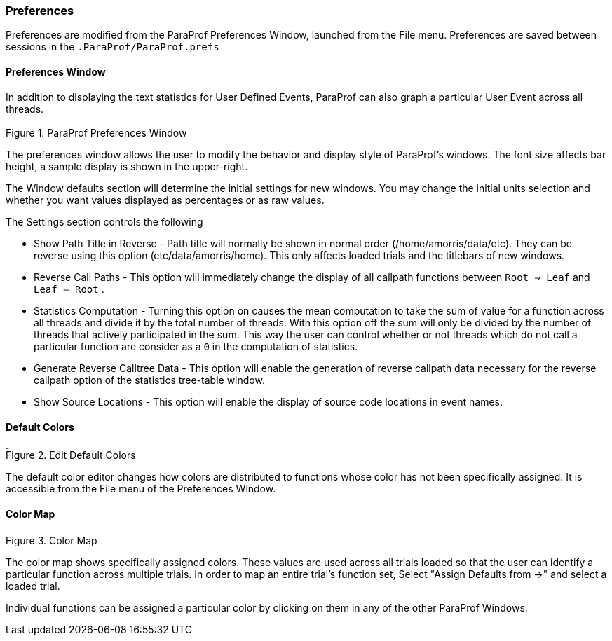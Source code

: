 [[paraprof.preferences]]
=== Preferences

Preferences are modified from the ParaProf Preferences Window, launched from the File menu. Preferences are saved between sessions in the `.ParaProf/ParaProf.prefs`

[[paraprof.preferences.window]]
==== Preferences Window

In addition to displaying the text statistics for User Defined Events, ParaProf can also graph a particular User Event across all threads.

.ParaProf Preferences Window
image::preferences.png[ParaProf Preferences Window,width="3.31in",align="center"]

The preferences window allows the user to modify the behavior and display style of ParaProf's windows. The font size affects bar height, a sample display is shown in the upper-right.

The Window defaults section will determine the initial settings for new windows. You may change the initial units selection and whether you want values displayed as percentages or as raw values.

The Settings section controls the following

* Show Path Title in Reverse - Path title will normally be shown in normal order (/home/amorris/data/etc). They can be reverse using this option (etc/data/amorris/home). This only affects loaded trials and the titlebars of new windows.

* Reverse Call Paths - This option will immediately change the display of all callpath functions between `Root => Leaf` and `Leaf <= Root` .

* Statistics Computation - Turning this option on causes the mean computation to take the sum of value for a function across all threads and divide it by the total number of threads. With this option off the sum will only be divided by the number of threads that actively participated in the sum. This way the user can control whether or not threads which do not call a particular function are consider as a `0` in the computation of statistics.

* Generate Reverse Calltree Data - This option will enable the generation of reverse callpath data necessary for the reverse callpath option of the statistics tree-table window.

* Show Source Locations - This option will enable the display of source code locations in event names.

[[paraprof.preferences.defaultcolors]]
==== Default Colors

.Edit Default Colors
image::defaultcolors.png[Edit Default Colors,width="4.92in",align="center"]

The default color editor changes how colors are distributed to functions whose color has not been specifically assigned. It is accessible from the File menu of the Preferences Window.

[[paraprof.preferences.colormap]]
==== Color Map

.Color Map
image::colormap.png[Color Map,width="2.54in",align="center"]

The color map shows specifically assigned colors. These values are used across all trials loaded so that the user can identify a particular function across multiple trials. In order to map an entire trial's function set, Select "Assign Defaults from ->" and select a loaded trial.

Individual functions can be assigned a particular color by clicking on them in any of the other ParaProf Windows.
